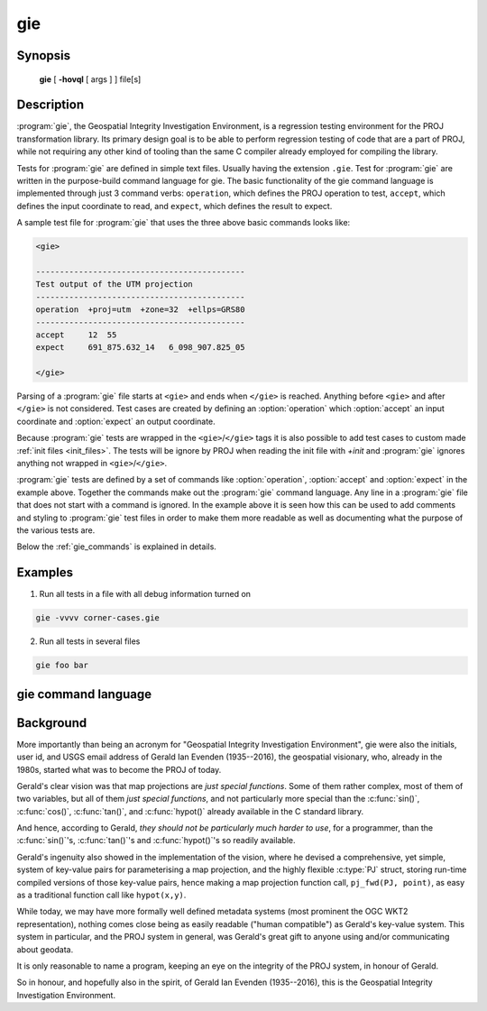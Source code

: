 .. _gie:

================================================================================
gie
================================================================================

.. Index:: gie

.. only:: html

    The Geospatial Integrity Investigation Environment

Synopsis
********

    **gie** [ **-hovql** [ args ] ] file[s]

Description
***********

:program:`gie`, the Geospatial Integrity Investigation Environment, is a
regression testing environment for the PROJ transformation library. Its primary
design goal is to be able to perform regression testing of code that are a part
of PROJ, while not requiring any other kind of tooling than the same C compiler
already employed for compiling the library.

.. option:: -h, --help

    Print usage information

.. option:: -o <file>, --output <file>

    Specify output file name

.. option:: -v, --verbose

    Verbose: Provide non-essential informational output. Repeat :option:`-v` for
    more verbosity (e.g. ``-vv``)

.. option:: -q, --quiet

    Quiet: Opposite of verbose. In quiet mode not even errors are
    reported. Only interaction is through the return code (0 on success,
    non-zero indicates number of FAILED tests)

.. option:: -l, --list

    List the PROJ internal system error codes

.. option:: --version

    Print version number

Tests for :program:`gie` are defined in simple text files. Usually having the
extension ``.gie``. Test for :program:`gie` are written in the purpose-build command language for gie.
The basic functionality of the gie command language is implemented through just
3 command verbs: ``operation``, which defines the PROJ operation to test,
``accept``, which defines the input coordinate to read, and ``expect``, which
defines the result to expect.

A sample test file for :program:`gie` that uses the three above basic commands looks
like:

.. code-block:: console

    <gie>

    --------------------------------------------
    Test output of the UTM projection
    --------------------------------------------
    operation  +proj=utm  +zone=32  +ellps=GRS80
    --------------------------------------------
    accept     12  55
    expect     691_875.632_14   6_098_907.825_05

    </gie>

Parsing of a :program:`gie` file starts at ``<gie>`` and ends when ``</gie>``
is reached. Anything before ``<gie>`` and after ``</gie>`` is not considered.
Test cases are created by defining an :option:`operation` which
:option:`accept` an input coordinate and :option:`expect` an output
coordinate.

Because :program:`gie` tests are wrapped in the ``<gie>``/``</gie>`` tags it is
also possible to add test cases to custom made :ref:`init files <init_files>`.
The tests will be ignore by PROJ when reading the init file with *+init* and
:program:`gie` ignores anything not wrapped in ``<gie>``/``</gie>``.

:program:`gie` tests are defined by a set of commands like :option:`operation`,
:option:`accept` and :option:`expect` in the example above. Together the
commands make out the :program:`gie` command language. Any line in a
:program:`gie` file that does not start with a command is ignored. In the
example above it is seen how this can be used to add comments and styling to
:program:`gie` test files in order to make them more readable as well as
documenting what the purpose of the various tests are.

Below the :ref:`gie_commands` is explained in details.

Examples
*********

1. Run all tests in a file with all debug information turned on

.. code-block:: console

    gie -vvvv corner-cases.gie

2. Run all tests in several files

.. code-block:: console

    gie foo bar

.. _gie_commands:

gie command language
********************


.. option:: operation <+args>

    Define a PROJ operation to test. Example:

    .. code-block:: console

        operation proj=utm zone=32 ellps=GRS80
        # test 4D function
        accept    12 55 0 0
        expect    691875.63214  6098907.82501  0  0

        # test 2D function
        accept    12 56
        expect    687071.4391   6210141.3267

.. option:: accept <x y [z [t]]>

    Define the input coordinate to read. Takes test coordinate. The coordinate
    can be defined by either 2, 3 or 4 values, where the first two values are
    the x- and y-components, the 3rd is the z-component and the 4th is the time
    component. The number of components in the coordinate determines which
    version of the operation is tested (2D, 3D or 4D). Many coordinates can be
    accepted for one :option:`operation`. For each :option:`accept` an
    accompanying :option:`expect` is needed.

    Note that :program:`gie` accepts the underscore (``_``) as a thousands
    separator. It is not required (in fact, it is entirely ignored by the
    input routine), but it significantly improves the readability of the very
    long strings of numbers typically required in projected coordinates.


    See :option:`operation` for an example.

.. option:: expect <x y [z [t]]> | <error code>

    Define the expected coordinate that will be returned from accepted
    coordinate passed though an operation. The expected coordinate can be
    defined by either 2, 3 or 4 components, similarly to :option:`accept`.
    Many coordinates can be expected for one :option:`operation`. For each
    :option:`expect` an accompanying :option:`accept` is needed.

    See :option:`operation` for an example.

    In addition to expecting a coordinate it is also possible to expect a
    PROJ error code in case an operation can't be created. This is useful when
    testing that errors are caught and handled correctly. Below is an example of
    that tests that the pipeline operator fails correctly when a non-invertible
    pipeline is constructed.

    .. code-block:: console

        operation   proj=pipeline step
                    proj=urm5 n=0.5 inv
        expect      failure pjd_err_malformed_pipeline

    See ``gie -l`` for a list of error codes that can be expected.

.. option:: tolerance <tolerance>

    The :option:`tolerance` command controls how much accepted coordinates
    can deviate from the expected coordinate. This is handy to test that an
    operation meets a certain numerical tolerance threshold. Some operations
    are expected to be accurate within millimeters where others might only be
    accurate within a few meters. :option:`tolerance` should

    .. code-block:: console

        operation       proj=merc
        # test coordinate as returned by ```echo 12 55 | proj +proj=merc``
        tolerance       1 cm
        accept          12 55
        expect          1335833.89 7326837.72

        # test that the same coordinate with a 50 m false easting as determined
        # by ``echo 12 55 |proj +proj=merc +x_0=50`` is still within a 100 m
        # tolerance of the unaltered coordinate from proj=merc
        tolerance       100 m
        accept          12 55
        expect          1335883.89  7326837.72

    The default tolerance is 0.5 mm. See :option:`proj -lu` for a list of possible
    units.

.. option:: roundtrip <n> <tolerance>

    Do a roundtrip test of an operation. :option:`roundtrip` needs a
    :option:`operation` and a :option:`accept` command
    to function. The accepted coordinate is passed to the operation first in
    it's forward mode, then the output from the forward operation is passed
    back to the inverse operation. This procedure is done ``n`` times. If the
    resulting coordinate is within the set tolerance of the initial coordinate,
    the test is passed.

    Example with the default 100 iterations and the default tolerance:

    .. code-block:: console

        operation       proj=merc
        accept          12 55
        roundtrip

    Example with count and default tolerance:

    .. code-block:: console

        operation       proj=merc
        accept          12 55
        roundtrip       10000

    Example with count and tolerance:

    .. code-block:: console

        operation       proj=merc
        accept          12 55
        roundtrip       10000 5 mm

.. option:: direction <direction>

    The :option:`direction` command specifies in which direction an operation
    is performed. This can either be ``forward`` or ``inverse``. An example of
    this is seen below where it is tested that a symmetrical transformation
    pipeline returns the same results in both directions.

    .. code-block:: console

        operation proj=pipeline zone=32 step
                  proj=utm  ellps=GRS80 step
                  proj=utm  ellps=GRS80 inv
        tolerance 0.1 mm

        accept 12 55 0 0
        expect 12 55 0 0

        # Now the inverse direction (still same result: the pipeline is symmetrical)

        direction inverse
        expect 12 55 0 0

    The default direction is "forward".

.. option:: ignore <error code>

    This is especially
    useful in test cases that rely on a grid that is not guaranteed to be
    available. Below is an example of that situation.

    .. code-block:: console

        operation proj=hgridshift +grids=nzgd2kgrid0005.gsb ellps=GRS80
        tolerance 1 mm
        ignore    pjd_err_failed_to_load_grid
        accept    172.999892181021551 -45.001620431954613
        expect    173                 -45


    See ``gie -l`` for a list of error codes that can be ignored.

.. option:: echo <text>

    Add user defined text to the output stream. See the example below.

    .. code-block:: console

        <gie>
        echo ** Mercator projection tests **
        operation +proj=merc
        accept  0   0
        expect  0   0
        </gie>

    which returns

    .. code-block:: console

        -------------------------------------------------------------------------------
        Reading file 'test.gie'
        ** Mercator projection test **
        -------------------------------------------------------------------------------
        total:  1 tests succeeded,  0 tests skipped,  0 tests failed.
        -------------------------------------------------------------------------------

.. option:: skip

    Skip any test after the first occurrence of :option:`skip`. In the example below only
    the first test will be performed. The second test is skipped. This feature is mostly
    relevant for debugging when writing new test cases.

    .. code-block:: console

        <gie>
        operation proj=merc
        accept  0   0
        expect  0   0
        skip
        accept  0   1
        expect  0   110579.9
        </gie>

Background
**********

More importantly than being an acronym for "Geospatial Integrity Investigation
Environment", gie were also the initials, user id, and USGS email address of
Gerald Ian Evenden (1935--2016), the geospatial visionary, who, already in the
1980s, started what was to become the PROJ of today.

Gerald's clear vision was that map projections are *just special functions*.
Some of them rather complex, most of them of two variables, but all of them
*just special functions*, and not particularly more special than the :c:func:`sin()`,
:c:func:`cos()`, :c:func:`tan()`, and :c:func:`hypot()` already available in the C standard library.

And hence, according to Gerald, *they should not be particularly much harder
to use*, for a programmer, than the :c:func:`sin()`'s, :c:func:`tan()`'s and
:c:func:`hypot()`'s so readily available.

Gerald's ingenuity also showed in the implementation of the vision, where
he devised a comprehensive, yet simple, system of key-value pairs for
parameterising a map projection, and the highly flexible :c:type:`PJ` struct, storing
run-time compiled versions of those key-value pairs, hence making a map
projection function call, ``pj_fwd(PJ, point)``, as easy as a traditional function
call like ``hypot(x,y)``.

While today, we may have more formally well defined metadata systems (most
prominent the OGC WKT2 representation), nothing comes close being as easily
readable ("human compatible") as Gerald's key-value system. This system in
particular, and the PROJ system in general, was Gerald's great gift to anyone
using and/or communicating about geodata.

It is only reasonable to name a program, keeping an eye on the
integrity of the PROJ system, in honour of Gerald.

So in honour, and hopefully also in the spirit, of Gerald Ian Evenden
(1935--2016), this is the Geospatial Integrity Investigation Environment.


.. only:: man

    See also
    ********

    **proj(1)**, **cs2cs(1)**, **cct(1)**, **geod(1)**

    Bugs
    ****

    A list of know bugs can be found at https://github.com/OSGeo/proj.4/issues
    where new bug reports can be submitted to.

    Home page
    *********

    https://proj4.org/
